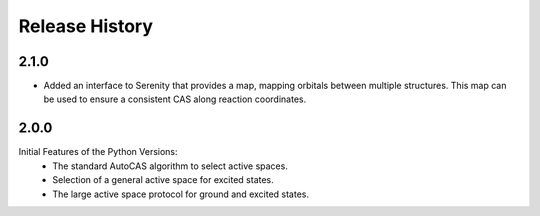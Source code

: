 Release History
===============

2.1.0
-----

- Added an interface to Serenity that provides a map, mapping orbitals between multiple structures.
  This map can be used to ensure a consistent CAS along reaction coordinates.

2.0.0
-----

Initial Features of the Python Versions:
   - The standard AutoCAS algorithm to select active spaces.
   - Selection of a general active space for excited states.
   - The large active space protocol for ground and excited states.

